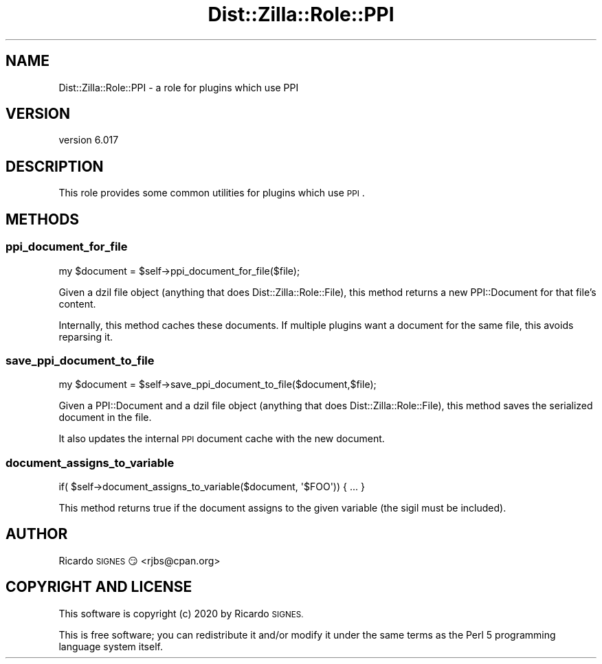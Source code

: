 .\" Automatically generated by Pod::Man 4.11 (Pod::Simple 3.35)
.\"
.\" Standard preamble:
.\" ========================================================================
.de Sp \" Vertical space (when we can't use .PP)
.if t .sp .5v
.if n .sp
..
.de Vb \" Begin verbatim text
.ft CW
.nf
.ne \\$1
..
.de Ve \" End verbatim text
.ft R
.fi
..
.\" Set up some character translations and predefined strings.  \*(-- will
.\" give an unbreakable dash, \*(PI will give pi, \*(L" will give a left
.\" double quote, and \*(R" will give a right double quote.  \*(C+ will
.\" give a nicer C++.  Capital omega is used to do unbreakable dashes and
.\" therefore won't be available.  \*(C` and \*(C' expand to `' in nroff,
.\" nothing in troff, for use with C<>.
.tr \(*W-
.ds C+ C\v'-.1v'\h'-1p'\s-2+\h'-1p'+\s0\v'.1v'\h'-1p'
.ie n \{\
.    ds -- \(*W-
.    ds PI pi
.    if (\n(.H=4u)&(1m=24u) .ds -- \(*W\h'-12u'\(*W\h'-12u'-\" diablo 10 pitch
.    if (\n(.H=4u)&(1m=20u) .ds -- \(*W\h'-12u'\(*W\h'-8u'-\"  diablo 12 pitch
.    ds L" ""
.    ds R" ""
.    ds C` ""
.    ds C' ""
'br\}
.el\{\
.    ds -- \|\(em\|
.    ds PI \(*p
.    ds L" ``
.    ds R" ''
.    ds C`
.    ds C'
'br\}
.\"
.\" Escape single quotes in literal strings from groff's Unicode transform.
.ie \n(.g .ds Aq \(aq
.el       .ds Aq '
.\"
.\" If the F register is >0, we'll generate index entries on stderr for
.\" titles (.TH), headers (.SH), subsections (.SS), items (.Ip), and index
.\" entries marked with X<> in POD.  Of course, you'll have to process the
.\" output yourself in some meaningful fashion.
.\"
.\" Avoid warning from groff about undefined register 'F'.
.de IX
..
.nr rF 0
.if \n(.g .if rF .nr rF 1
.if (\n(rF:(\n(.g==0)) \{\
.    if \nF \{\
.        de IX
.        tm Index:\\$1\t\\n%\t"\\$2"
..
.        if !\nF==2 \{\
.            nr % 0
.            nr F 2
.        \}
.    \}
.\}
.rr rF
.\" ========================================================================
.\"
.IX Title "Dist::Zilla::Role::PPI 3pm"
.TH Dist::Zilla::Role::PPI 3pm "2020-11-03" "perl v5.30.0" "User Contributed Perl Documentation"
.\" For nroff, turn off justification.  Always turn off hyphenation; it makes
.\" way too many mistakes in technical documents.
.if n .ad l
.nh
.SH "NAME"
Dist::Zilla::Role::PPI \- a role for plugins which use PPI
.SH "VERSION"
.IX Header "VERSION"
version 6.017
.SH "DESCRIPTION"
.IX Header "DESCRIPTION"
This role provides some common utilities for plugins which use \s-1PPI\s0.
.SH "METHODS"
.IX Header "METHODS"
.SS "ppi_document_for_file"
.IX Subsection "ppi_document_for_file"
.Vb 1
\&  my $document = $self\->ppi_document_for_file($file);
.Ve
.PP
Given a dzil file object (anything that does Dist::Zilla::Role::File), this
method returns a new PPI::Document for that file's content.
.PP
Internally, this method caches these documents. If multiple plugins want a
document for the same file, this avoids reparsing it.
.SS "save_ppi_document_to_file"
.IX Subsection "save_ppi_document_to_file"
.Vb 1
\&  my $document = $self\->save_ppi_document_to_file($document,$file);
.Ve
.PP
Given a PPI::Document and a dzil file object (anything that does
Dist::Zilla::Role::File), this method saves the serialized document in the
file.
.PP
It also updates the internal \s-1PPI\s0 document cache with the new document.
.SS "document_assigns_to_variable"
.IX Subsection "document_assigns_to_variable"
.Vb 1
\&  if( $self\->document_assigns_to_variable($document, \*(Aq$FOO\*(Aq)) { ... }
.Ve
.PP
This method returns true if the document assigns to the given variable (the
sigil must be included).
.SH "AUTHOR"
.IX Header "AUTHOR"
Ricardo \s-1SIGNES\s0 😏 <rjbs@cpan.org>
.SH "COPYRIGHT AND LICENSE"
.IX Header "COPYRIGHT AND LICENSE"
This software is copyright (c) 2020 by Ricardo \s-1SIGNES.\s0
.PP
This is free software; you can redistribute it and/or modify it under
the same terms as the Perl 5 programming language system itself.
